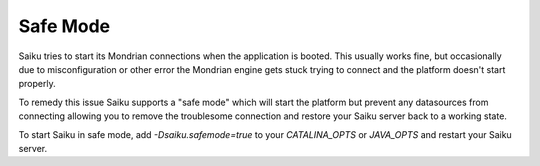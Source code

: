 Safe Mode
=========

Saiku tries to start its Mondrian connections when the application is booted. This usually works fine, but occasionally due to misconfiguration or other error the Mondrian engine gets stuck trying to connect and the platform doesn't start properly.

To remedy this issue Saiku supports a "safe mode" which will start the platform but prevent any datasources from connecting allowing you to remove the troublesome connection and restore your Saiku server back to a working state.

To start Saiku in safe mode, add `-Dsaiku.safemode=true` to your `CATALINA_OPTS` or `JAVA_OPTS` and restart your Saiku server.

